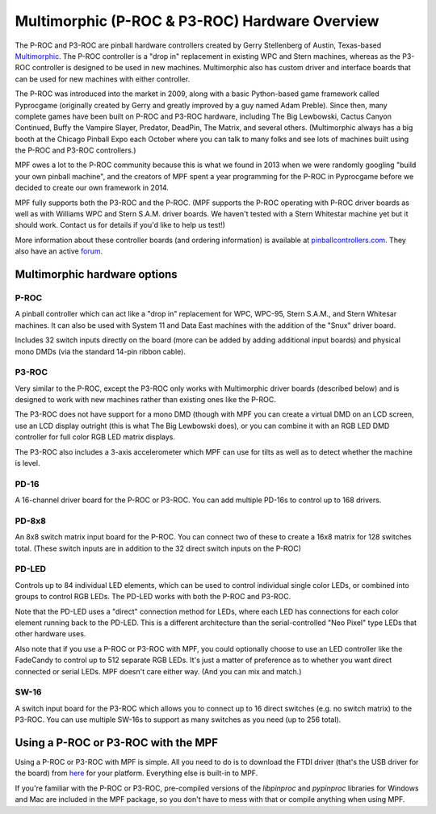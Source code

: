 Multimorphic (P-ROC & P3-ROC) Hardware Overview
===============================================

The P-ROC and P3-ROC are pinball hardware controllers created by Gerry
Stellenberg of Austin, Texas-based `Multimorphic <http://www.multimorphic.com/>`_.
The P-ROC controller is a "drop in" replacement in existing WPC and Stern
machines, whereas as the P3-ROC controller is designed to be used in new
machines. Multimorphic also has custom driver and interface boards that can be
used for new machines with either controller.

The P-ROC was introduced into the market in 2009, along with a basic
Python-based game framework called Pyprocgame (originally created by Gerry and
greatly improved by a guy named Adam Preble). Since then, many complete games
have been built on P-ROC and P3-ROC hardware, including The Big Lewbowski,
Cactus Canyon Continued, Buffy the Vampire Slayer, Predator, DeadPin, The
Matrix, and several others. (Multimorphic always has a big booth at the Chicago
Pinball Expo each October where you can  talk to many folks and see lots of
machines built using the P-ROC and P3-ROC controllers.)

MPF owes a lot to the P-ROC community because this is what we found in 2013
when we were randomly googling "build your own pinball machine", and the
creators of MPF spent a year programming for the P-ROC in Pyprocgame before we
decided to create our own framework in 2014.

MPF fully supports both the P3-ROC and the P-ROC. (MPF supports the P-ROC
operating with P-ROC driver boards as well as with Williams WPC and Stern S.A.M.
driver boards. We haven't tested with a Stern Whitestar machine yet but it
should work. Contact us for details if you'd like to help us test!)

More information about these controller boards (and ordering information) is
available at `pinballcontrollers.com <http://pinballcontrollers.com/>`_.
They also have an active `forum <http://www.pinballcontrollers.com/forum/>`_.

Multimorphic hardware options
-----------------------------

P-ROC
~~~~~
A pinball controller which can act like a "drop in" replacement for WPC, WPC-95,
Stern S.A.M., and Stern Whitesar machines. It can also be used with System 11
and Data East machines with the addition of the "Snux" driver board.

Includes 32 switch inputs directly on the board (more can be added by adding
additional input boards) and physical mono DMDs (via the standard 14-pin ribbon
cable).

P3-ROC
~~~~~~
Very similar to the P-ROC, except the P3-ROC only works with Multimorphic
driver boards (described below) and is designed to work with new machines
rather than existing ones like the P-ROC.

The P3-ROC does not have support for a mono DMD (though with MPF you can create a
virtual DMD on an LCD screen, use an LCD display outright (this is what The Big
Lewbowski does), or you can combine it with an RGB LED DMD controller for full
color RGB LED matrix displays.

The P3-ROC also includes a 3-axis accelerometer which MPF can use for tilts as
well as to detect whether the machine is level.

PD-16
~~~~~
A 16-channel driver board for the P-ROC or P3-ROC. You can add multiple PD-16s
to control up to 168 drivers.

PD-8x8
~~~~~~
An 8x8 switch matrix input board for the P-ROC. You can connect two of these to
create a 16x8 matrix for 128 switches total. (These switch inputs are in
addition to the 32 direct switch inputs on the P-ROC)

PD-LED
~~~~~~
Controls up to 84 individual LED elements, which can be used to control
individual single color LEDs, or combined into groups to control RGB LEDs. The
PD-LED works with both the P-ROC and P3-ROC.

Note that the PD-LED uses a "direct" connection method for LEDs, where each LED
has connections for each color element running back to the PD-LED. This is a
different architecture than the serial-controlled "Neo Pixel" type LEDs that
other hardware uses.

Also note that if you use a P-ROC or P3-ROC with MPF, you could optionally
choose to use an LED controller like the FadeCandy to control up to 512
separate RGB LEDs. It's just a matter of preference as to whether you want
direct connected or serial LEDs. MPF doesn't care either way. (And you can mix
and match.)

SW-16
~~~~~
A switch input board for the P3-ROC which allows you to connect up to 16 direct
switches (e.g. no switch matrix) to the P3-ROC. You can use multiple SW-16s to
support as many switches as you need (up to 256 total).

Using a P-ROC or P3-ROC with the MPF
------------------------------------

Using a P-ROC or P3-ROC with MPF is simple. All you need to do is to download
the FTDI driver (that's the USB driver for the board) from `here <http://www.ftdichip.com/Drivers/D2XX.htm>`_
for your platform. Everything else is built-in to MPF.

If you're familiar with the P-ROC or P3-ROC, pre-compiled versions of the
*libpinproc* and *pypinproc* libraries for Windows and Mac are included in the
MPF package, so you don't have to mess with that or compile anything when using
MPF.
